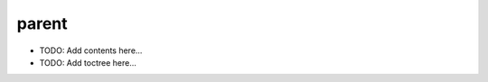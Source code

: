======
parent
======

.. contents::
   :local:
   :depth: 2
   
- TODO: Add contents here...
- TODO: Add toctree here...